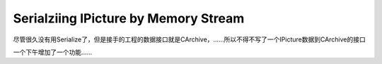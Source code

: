 .. meta::
   :description: 尽管很久没有用Serialize了，但是接手的工程的数据接口就是CArchive，……所以不得不写了一个IPicture数据到CArchive的接口

Serialziing IPicture by Memory Stream
==========================================

.. post:: 6, Feb, 2004
   :tags: Windows API, MFC
   :category: Microsoft Foundation Classes, Win32
   :author: me
   :nocomments:

尽管很久没有用Serialize了，但是接手的工程的数据接口就是CArchive，……所以不得不写了一个IPicture数据到CArchive的接口

一个下午增加了一个功能……

.. code-block::C++

    class CPicture:public CObject
    {
        DECLARE_SERIAL(CPicture);
        virtual void Serialize(CArchive &ar);
        CPictureHolder m_ph;
        static DWORD m_dwTag;
    };

    IMPLEMENT_SERIAL(CPicture,CObject,0);
    DWORD CPicture::m_dwTag=0x70696331;
    void CPicture::Serialize(CArchive &ar)
    {

        CObject::Serialize(ar);
        if (ar.IsStoring())
        {
            // TODO: add storing code here
            ar<
            COleStreamFile osf;
            LONG lSize=0;
            if(osf.CreateMemoryStream()&&m_ph.m_pPict)
            {
                m_ph.m_pPict->SaveAsFile(osf.GetStream(),TRUE,&lSize);
            }
            osf.Flush();
            osf.SeekToBegin();
            CByteArray baBuf;
            baBuf.SetSize(lSize);
            osf.Read(baBuf.GetData(),lSize);
            baBuf.Serialize(ar);
        }
        else
        {
            // TODO: add loading code here
            DWORD dwTest;
            ar>>dwTest;
            if(dwTest!=m_dwTag)
            AfxThrowArchiveException(CArchiveException::badClass,NULL);
            CByteArray baBuf;
            baBuf.Serialize(ar);
            COleStreamFile osf;
            if(osf.CreateMemoryStream())
            {
                osf.Write(baBuf.GetData(),baBuf.GetSize());
                osf.Flush();
                osf.SeekToBegin();
                if(m_ph.m_pPict){
                    m_ph.m_pPict->Release();
                    m_ph.m_pPict=NULL;
                }
                OleLoadPicture(osf.GetStream(),baBuf.GetSize(),FALSE,IID_IPicture,(LPVOID*)&m_ph.m_pPict);
            }
        }
    }

